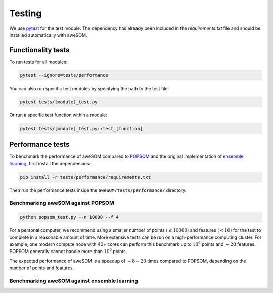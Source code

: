 Testing
=======

We use `pytest`_ for the test module. The dependency has already been included in the `requirements.txt` file and should be installed automatically with aweSOM.

Functionality tests
-------------------

To run tests for all modules:

.. code-block:: bash

    pytest --ignore=tests/performance

You can also run specific test modules by specifying the path to the test file:

.. code-block:: bash

    pytest tests/[module]_test.py

Or run a specific test function within a module:

.. code-block:: bash

    pytest tests/[module]_test.py::test_[function]

Performance tests
-----------------

To benchmark the performance of aweSOM compared to `POPSOM <https://github.com/njali2001/popsom>`_ and the original 
implementation of `ensemble learning <https://github.com/mkruuse/segmenting-turbulent-simulations-with-ensemble-learning>`_,
first install the dependencies:

.. code-block:: bash

    pip install -r tests/performance/requirements.txt

Then run the performance tests inside the ``aweSOM/tests/performance/`` directory.

Benchmarking aweSOM against POPSOM
~~~~~~~~~~~~~~~~~~~~~~~~~~~~~~~~~~

.. code-block:: bash

    python popsom_test.py --n 10000 --f 4

For a personal computer, we recommend using a smaller number of points (:math:`\leq 10000`) and features (:math:`< 10`)
for the test to complete in a reasonable amount of time. More extensive tests can be run on a high-performance computing
cluster. For example, one modern compute node with 40+ cores can perform this benchmark up to :math:`10^6` points and
:math:`\sim 20` features. POPSOM generally cannot handle more than :math:`10^6` points.

The expected performance of aweSOM is a speedup of :math:`\sim 8-20` times compared to POPSOM, depending on the number of
points and features.

Benchmarking aweSOM against ensemble learning
~~~~~~~~~~~~~~~~~~~~~~~~~~~~~~~~~~~~~~~~~~~~~



.. _pytest: https://docs.pytest.org/en/stable/

